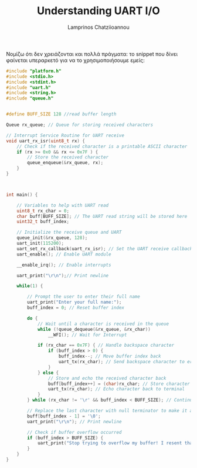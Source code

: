 #+TITLE: Understanding UART I/O
#+DESCRIPTION: Simple IO for arm and keil
#+AUTHOR: Lamprinos Chatziioannou
#+FILETAGS:

Νομίζω ότι δεν χρειάζονται και πολλά πράγματα:
το snippet που δίνει φαίνεται υπεραρκετό για να το χρησιμοποιήσουμε
εμείς:
#+NAME: using uart
#+begin_src C
#include "platform.h"
#include <stdio.h>
#include <stdint.h>
#include "uart.h"
#include <string.h>
#include "queue.h"


#define BUFF_SIZE 128 //read buffer length

Queue rx_queue; // Queue for storing received characters

// Interrupt Service Routine for UART receive
void uart_rx_isr(uint8_t rx) {
	// Check if the received character is a printable ASCII character
	if (rx >= 0x0 && rx <= 0x7F ) {
		// Store the received character
		queue_enqueue(&rx_queue, rx);
	}
}



int main() {
		
	// Variables to help with UART read
	uint8_t rx_char = 0;
	char buff[BUFF_SIZE]; // The UART read string will be stored here
	uint32_t buff_index;
	
	// Initialize the receive queue and UART
	queue_init(&rx_queue, 128);
	uart_init(115200);
	uart_set_rx_callback(uart_rx_isr); // Set the UART receive callback function
	uart_enable(); // Enable UART module
	
	__enable_irq(); // Enable interrupts
	
	uart_print("\r\n");// Print newline
	
	while(1) {

		// Prompt the user to enter their full name
		uart_print("Enter your full name:");
		buff_index = 0; // Reset buffer index
		
		do {
			// Wait until a character is received in the queue
			while (!queue_dequeue(&rx_queue, &rx_char))
				__WFI(); // Wait for Interrupt

			if (rx_char == 0x7F) { // Handle backspace character
				if (buff_index > 0) {
					buff_index--; // Move buffer index back
					uart_tx(rx_char); // Send backspace character to erase on terminal
				}
			} else {
				// Store and echo the received character back
				buff[buff_index++] = (char)rx_char; // Store character in buffer
				uart_tx(rx_char); // Echo character back to terminal
			}
		} while (rx_char != '\r' && buff_index < BUFF_SIZE); // Continue until Enter key or buffer full
		
		// Replace the last character with null terminator to make it a valid C string
		buff[buff_index - 1] = '\0';
		uart_print("\r\n"); // Print newline
		
		// Check if buffer overflow occurred
		if (buff_index > BUFF_SIZE) {
			uart_print("Stop trying to overflow my buffer! I resent that!\r\n");
		}
	}
}
#+end_src
